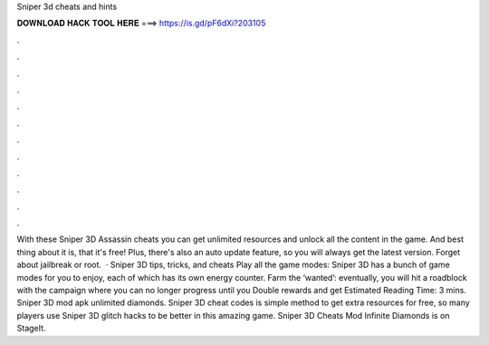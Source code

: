 Sniper 3d cheats and hints

𝐃𝐎𝐖𝐍𝐋𝐎𝐀𝐃 𝐇𝐀𝐂𝐊 𝐓𝐎𝐎𝐋 𝐇𝐄𝐑𝐄 ===> https://is.gd/pF6dXi?203105

.

.

.

.

.

.

.

.

.

.

.

.

With these Sniper 3D Assassin cheats you can get unlimited resources and unlock all the content in the game. And best thing about it is, that it's free! Plus, there's also an auto update feature, so you will always get the latest version. Forget about jailbreak or root.  · Sniper 3D tips, tricks, and cheats Play all the game modes: Sniper 3D has a bunch of game modes for you to enjoy, each of which has its own energy counter. Farm the ‘wanted’: eventually, you will hit a roadblock with the campaign where you can no longer progress until you Double rewards and get Estimated Reading Time: 3 mins. Sniper 3D mod apk unlimited diamonds. Sniper 3D cheat codes is simple method to get extra resources for free, so many players use Sniper 3D glitch hacks to be better in this amazing game. Sniper 3D Cheats Mod Infinite Diamonds is on StageIt.